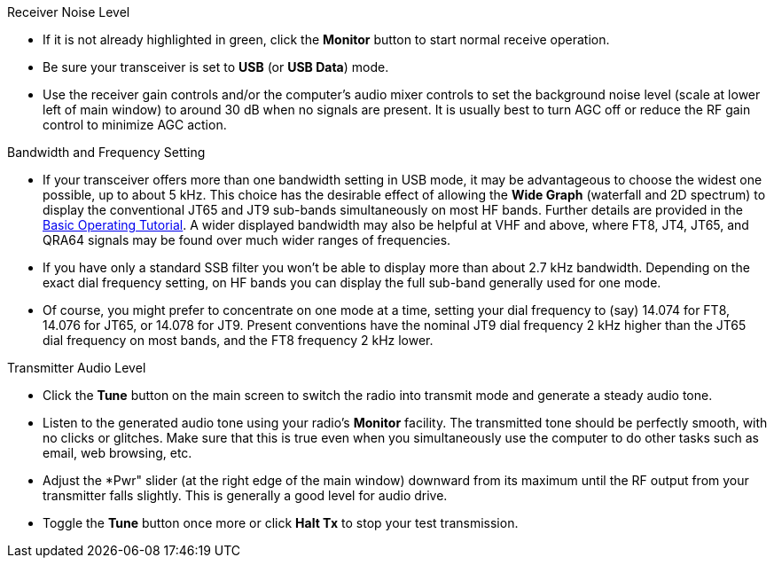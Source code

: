 // Status=review
.Receiver Noise Level

- If it is not already highlighted in green, click the *Monitor*
button to start normal receive operation.  

- Be sure your transceiver is set to *USB* (or *USB Data*) mode.

- Use the receiver gain controls and/or the computer's audio mixer
controls to set the background noise level (scale at lower left of
main window) to around 30 dB when no signals are present.  It is
usually best to turn AGC off or reduce the RF gain control to minimize
AGC action.

.Bandwidth and Frequency Setting

- If your transceiver offers more than one bandwidth setting in USB
mode, it may be advantageous to choose the widest one possible, up to
about 5 kHz.  This choice has the desirable effect of allowing the
*Wide Graph* (waterfall and 2D spectrum) to display the conventional
JT65 and JT9 sub-bands simultaneously on most HF bands.  Further
details are provided in the <<TUTORIAL,Basic Operating Tutorial>>.  A
wider displayed bandwidth may also be helpful at VHF and above, where
FT8, JT4, JT65, and QRA64 signals may be found over much wider ranges
of frequencies.

- If you have only a standard SSB filter you won’t be able to display
more than about 2.7 kHz bandwidth.  Depending on the exact dial
frequency setting, on HF bands you can display the full sub-band
generally used for one mode.

- Of course, you might prefer to concentrate on one mode at a time,
setting your dial frequency to (say) 14.074 for FT8, 14.076 for JT65,
or 14.078 for JT9.  Present conventions have the nominal JT9 dial
frequency 2 kHz higher than the JT65 dial frequency on most bands, and
the FT8 frequency 2 kHz lower.

.Transmitter Audio Level

* Click the *Tune* button on the main screen to switch the
radio into transmit mode and generate a steady audio tone. 

* Listen to the generated audio tone using your radio’s *Monitor*
facility. The transmitted tone should be perfectly smooth, with no
clicks or glitches.  Make sure that this is true even when you
simultaneously use the computer to do other tasks such as email, web
browsing, etc.

* Adjust the *Pwr" slider (at the right edge of the main window)
downward from its maximum until the RF output from your transmitter
falls slightly.  This is generally a good level for audio drive.

* Toggle the *Tune* button once more or click *Halt Tx* to stop your
test transmission.
